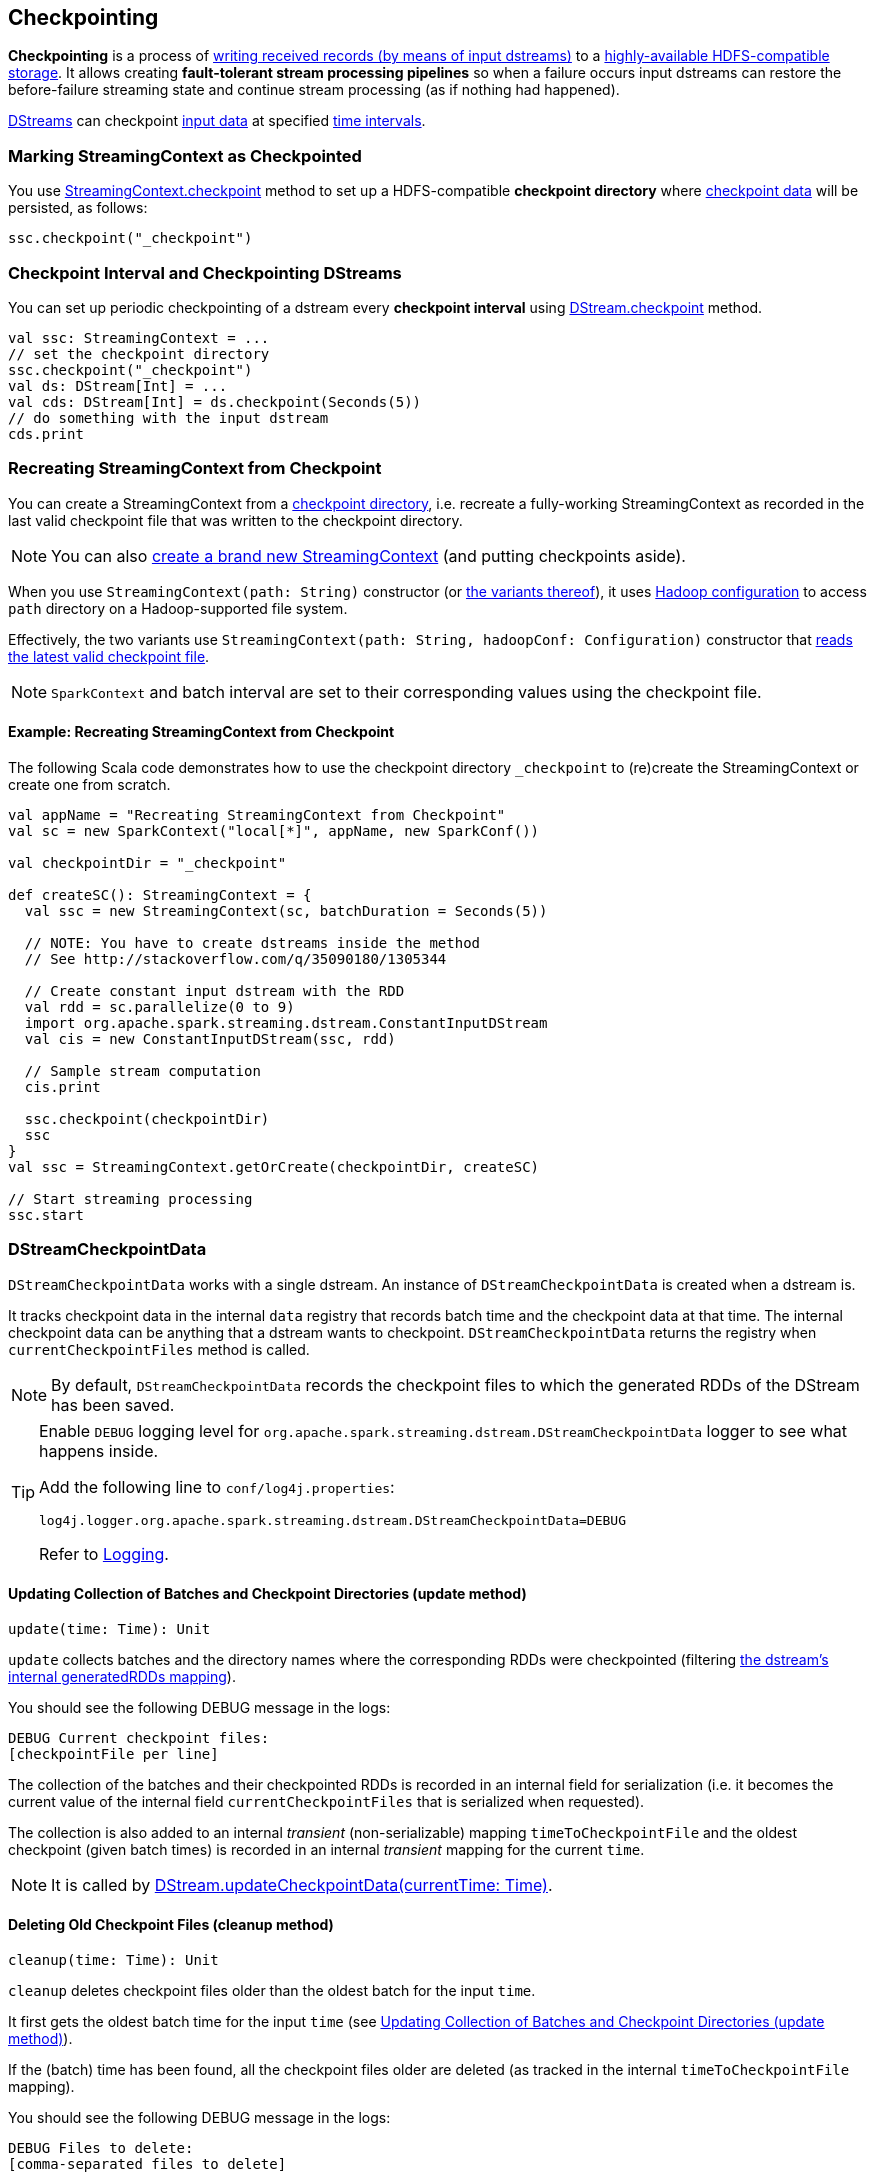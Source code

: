 == Checkpointing

*Checkpointing* is a process of <<CheckpointWriter-write, writing received records (by means of input dstreams)>> to a <<streamingcontext-checkpoint, highly-available HDFS-compatible storage>>. It allows creating *fault-tolerant stream processing pipelines* so when a failure occurs input dstreams can restore the before-failure streaming state and continue stream processing (as if nothing had happened).

link:spark-streaming-dstreams.adoc[DStreams] can checkpoint <<checkpoint-data, input data>> at specified <<checkpoing-interval, time intervals>>.

=== [[streamingcontext-checkpoint]] Marking StreamingContext as  Checkpointed

You use link:spark-streaming-streamingcontext.adoc#checkpoint[StreamingContext.checkpoint] method to set up a HDFS-compatible *checkpoint directory* where <<checkpoint-data, checkpoint data>> will be persisted, as follows:

[source, scala]
----
ssc.checkpoint("_checkpoint")
----

=== [[checkpoing-interval]] Checkpoint Interval and Checkpointing DStreams

You can set up periodic checkpointing of a dstream every *checkpoint interval* using link:spark-streaming-dstreams.adoc#checkpoint[DStream.checkpoint] method.

[source, scala]
----
val ssc: StreamingContext = ...
// set the checkpoint directory
ssc.checkpoint("_checkpoint")
val ds: DStream[Int] = ...
val cds: DStream[Int] = ds.checkpoint(Seconds(5))
// do something with the input dstream
cds.print
----

=== [[recreating-streamingcontext]] Recreating StreamingContext from Checkpoint

You can create a StreamingContext from a link:spark-streaming-streamingcontext.adoc#checkpoint-directory[checkpoint directory], i.e. recreate a fully-working StreamingContext as recorded in the last valid checkpoint file that was written to the checkpoint directory.

NOTE: You can also link:spark-streaming-streamingcontext.adoc#creating-instance[create a brand new StreamingContext] (and putting checkpoints aside).

When you use `StreamingContext(path: String)` constructor (or link:spark-streaming-streamingcontext.adoc#creating-instance[the variants thereof]), it uses link:spark-sparkcontext.adoc#hadoopConfiguration[Hadoop configuration] to access `path` directory on a Hadoop-supported file system.

Effectively, the two variants use `StreamingContext(path: String, hadoopConf: Configuration)` constructor that <<CheckpointReader-read, reads the latest valid checkpoint file>>.

NOTE: `SparkContext` and batch interval are set to their corresponding values using the checkpoint file.

==== [[recreating-streamingcontext-example]] Example: Recreating StreamingContext from Checkpoint

The following Scala code demonstrates how to use the checkpoint directory `_checkpoint` to (re)create the StreamingContext or create one from scratch.

[source, scala]
----
val appName = "Recreating StreamingContext from Checkpoint"
val sc = new SparkContext("local[*]", appName, new SparkConf())

val checkpointDir = "_checkpoint"

def createSC(): StreamingContext = {
  val ssc = new StreamingContext(sc, batchDuration = Seconds(5))

  // NOTE: You have to create dstreams inside the method
  // See http://stackoverflow.com/q/35090180/1305344

  // Create constant input dstream with the RDD
  val rdd = sc.parallelize(0 to 9)
  import org.apache.spark.streaming.dstream.ConstantInputDStream
  val cis = new ConstantInputDStream(ssc, rdd)

  // Sample stream computation
  cis.print

  ssc.checkpoint(checkpointDir)
  ssc
}
val ssc = StreamingContext.getOrCreate(checkpointDir, createSC)

// Start streaming processing
ssc.start
----

=== [[checkpoint-data]][[DStreamCheckpointData]] DStreamCheckpointData

`DStreamCheckpointData` works with a single dstream. An instance of `DStreamCheckpointData` is created when a dstream is.

It tracks checkpoint data in the internal `data` registry that records batch time and the checkpoint data at that time. The internal checkpoint data can be anything that a dstream wants to checkpoint. `DStreamCheckpointData` returns the registry when `currentCheckpointFiles` method is called.

NOTE: By default, `DStreamCheckpointData` records the checkpoint files to which the generated RDDs of the DStream has been saved.

[TIP]
====
Enable `DEBUG` logging level for `org.apache.spark.streaming.dstream.DStreamCheckpointData` logger to see what happens inside.

Add the following line to `conf/log4j.properties`:

```
log4j.logger.org.apache.spark.streaming.dstream.DStreamCheckpointData=DEBUG
```

Refer to link:spark-logging.adoc[Logging].
====

==== [[DStreamCheckpointData-update]] Updating Collection of Batches and Checkpoint Directories (update method)

[source, scala]
----
update(time: Time): Unit
----

`update` collects batches and the directory names where the corresponding RDDs were checkpointed (filtering link:spark-streaming-dstreams.adoc#generatedRDDs[the dstream's internal generatedRDDs mapping]).

You should see the following DEBUG message in the logs:

```
DEBUG Current checkpoint files:
[checkpointFile per line]
```

The collection of the batches and their checkpointed RDDs is recorded in an internal field for serialization (i.e. it becomes the current value of the internal field `currentCheckpointFiles` that is serialized when requested).

The collection is also added to an internal _transient_ (non-serializable) mapping `timeToCheckpointFile` and the oldest checkpoint (given batch times) is recorded in an internal _transient_ mapping for the current `time`.

NOTE: It is called by link:spark-streaming-dstreams.adoc#updateCheckpointData[DStream.updateCheckpointData(currentTime: Time)].

==== [[DStreamCheckpointData-cleanup]] Deleting Old Checkpoint Files (cleanup method)

[source, scala]
----
cleanup(time: Time): Unit
----

`cleanup` deletes checkpoint files older than the oldest batch for the input `time`.

It first gets the oldest batch time for the input `time` (see <<DStreamCheckpointData-update, Updating Collection of Batches and Checkpoint Directories (update method)>>).

If the (batch) time has been found, all the checkpoint files older are deleted (as tracked in the internal `timeToCheckpointFile` mapping).

You should see the following DEBUG message in the logs:

```
DEBUG Files to delete:
[comma-separated files to delete]
```

For each checkpoint file successfully deleted, you should see the following INFO message in the logs:

```
INFO Deleted checkpoint file '[file]' for time [time]
```

Errors in checkpoint deletion are reported as WARN messages in the logs:

```
WARN Error deleting old checkpoint file '[file]' for time [time]
```

Otherwise, when no (batch) time has been found for the given input `time`, you should see the following DEBUG message in the logs:

```
DEBUG Nothing to delete
```

NOTE: It is called by link:spark-streaming-dstreams.adoc#clearCheckpointData[DStream.clearCheckpointData(time: Time)].

==== [[DStreamCheckpointData-restore]] Restoring Generated RDDs from Checkpoint Files (restore method)

[source, scala]
----
restore(): Unit
----

`restore` restores the dstream's link:spark-streaming-dstreams.adoc#generatedRDDs[generatedRDDs] given persistent internal `data` mapping with batch times and corresponding checkpoint files.

`restore` takes the current checkpoint files and restores checkpointed RDDs from each checkpoint file (using `SparkContext.checkpointFile`).

You should see the following INFO message in the logs per checkpoint file:

```
INFO Restoring checkpointed RDD for time [time] from file '[file]'
```

NOTE: It is called by link:spark-streaming-dstreams.adoc#restoreCheckpointData[DStream.restoreCheckpointData()].

=== [[Checkpoint]] Checkpoint

`Checkpoint` class requires a link:spark-streaming-streamingcontext.adoc[StreamingContext] and `checkpointTime` time to be instantiated. The internal property `checkpointTime` corresponds to the batch time it represents.

NOTE: `Checkpoint` class is written to a persistent storage (aka _serialized_) using <<CheckpointWriter-write, CheckpointWriter.write>> method and read back (aka _deserialize_) using <<Checkpoint-deserialize, Checkpoint.deserialize>>.

NOTE: link:spark-streaming-streamingcontext.adoc#initial-checkpoint[Initial checkpoint] is the checkpoint a StreamingContext was started with.

It is merely a collection of the settings of the current streaming runtime environment that is supposed to recreate the environment after it goes down due to a failure or when the link:spark-streaming-streamingcontext.adoc#stop[streaming context is stopped immediately].

It collects the settings from the input `StreamingContext` (and indirectly from the corresponding link:spark-streaming-jobscheduler.adoc[JobScheduler] and link:spark-sparkcontext.adoc[SparkContext]):

* The link:spark-sparkcontext.adoc#master-url[master URL from SparkContext] as `master`.
* The link:spark-sparkcontext.adoc#application-name[mandatory application name from SparkContext] as `framework`.
* The link:spark-sparkcontext.adoc#jars[jars to distribute to workers from SparkContext] as `jars`.
* The link:spark-streaming-dstreamgraph.adoc[DStreamGraph] as `graph`
* The link:spark-streaming-streamingcontext.adoc#checkpoint-directory[checkpoint directory] as `checkpointDir`
* The link:spark-streaming-streamingcontext.adoc#checkpoint-interval[checkpoint interval] as `checkpointDuration`
* The link:spark-streaming-jobscheduler.adoc#getPendingTimes[collection of pending batches to process] as `pendingTimes`
* The link:spark-sparkcontext.adoc#spark-configuration[Spark configuration (aka SparkConf)] as `sparkConfPairs`

[TIP]
====
Enable `INFO` logging level for `org.apache.spark.streaming.Checkpoint` logger to see what happens inside.

Add the following line to `conf/log4j.properties`:

```
log4j.logger.org.apache.spark.streaming.Checkpoint=INFO
```

Refer to link:spark-logging.adoc[Logging].
====

==== [[Checkpoint-serialize]] Serializing Checkpoint (serialize method)

[source, scala]
----
serialize(checkpoint: Checkpoint, conf: SparkConf): Array[Byte]
----

`serialize` serializes the `checkpoint` object. It does so by creating a compression codec to write the input `checkpoint` object with and returns the result as a collection of bytes.

CAUTION: FIXME Describe compression codecs in Spark.

==== [[Checkpoint-deserialize]] Deserializing Checkpoint (deserialize method)

[source, scala]
----
deserialize(inputStream: InputStream, conf: SparkConf): Checkpoint
----

`deserialize` reconstructs a <<Checkpoint, Checkpoint>> object from the input `inputStream`. It uses a compression codec and once read <<Checkpoint-validate, the just-built Checkpoint object is validated>> and returned back.

NOTE: `deserialize` is called when <<CheckpointReader-read, reading the latest valid checkpoint file>>.

==== [[Checkpoint-validate]] Validating Checkpoint (validate method)

[source, scala]
----
validate(): Unit
----

`validate` validates the <<Checkpoint, Checkpoint>>. It ensures that `master`, `framework`, `graph`, and `checkpointTime` are defined, i.e. not `null`.

NOTE: `validate` is called when a <<Checkpoint-deserialize, checkpoint is deserialized from an input stream>>.

You should see the following INFO message in the logs when the object passes the validation:

```
INFO Checkpoint: Checkpoint for time [checkpointTime] ms validated
```

==== [[Checkpoint-getCheckpointFiles]] Get Collection of Checkpoint Files from Directory (getCheckpointFiles method)

[source, scala]
----
getCheckpointFiles(checkpointDir: String, fsOption: Option[FileSystem] = None): Seq[Path]
----

`getCheckpointFiles` method returns a collection of checkpoint files from the given checkpoint directory `checkpointDir`.

The method sorts the checkpoint files by time with a temporary `.bk` checkpoint file first (given a pair of a checkpoint file and its backup file).

=== [[CheckpointWriter]] CheckpointWriter

An instance of `CheckpointWriter` is created (lazily) when `JobGenerator` is, but only when link:spark-streaming-jobgenerator.adoc#shouldCheckpoint[JobGenerator is configured for checkpointing].

It uses the internal <<CheckpointWriter-executor, single-thread thread pool executor>> to <<CheckpointWriteHandler, execute checkpoint writes asynchronously>> and does so until it is <<CheckpointWriter-stop, stopped>>.

==== [[CheckpointWriter-write]] Writing Checkpoint for Batch Time (write method)

[source, scala]
----
write(checkpoint: Checkpoint, clearCheckpointDataLater: Boolean): Unit
----

`write` method <<Checkpoint-serialize, serializes the checkpoint object>> and passes the serialized form to <<CheckpointWriteHandler, CheckpointWriteHandler>> to write asynchronously (i.e. on a separate thread) using <<CheckpointWriter-executor, single-thread thread pool executor>>.

NOTE: It is called when  link:spark-streaming-jobgenerator.adoc#DoCheckpoint[JobGenerator receives DoCheckpoint event and the batch time is eligible for checkpointing].

You should see the following INFO message in the logs:

```
INFO CheckpointWriter: Submitted checkpoint of time [checkpoint.checkpointTime] ms writer queue
```

If the asynchronous checkpoint write fails, you should see the following ERROR in the logs:

```
ERROR Could not submit checkpoint task to the thread pool executor
```

==== [[CheckpointWriter-stop]] Stopping CheckpointWriter (using stop method)

[source, scala]
----
stop(): Unit
----

`CheckpointWriter` uses the internal `stopped` flag to mark whether it is stopped or not.

NOTE: `stopped` flag is disabled, i.e. `false`, when `CheckpointWriter` is created.

`stop` method checks the internal `stopped` flag and returns if it says it is stopped already.

If not, it orderly shuts down the <<CheckpointWriter-executor, internal single-thread thread pool executor>> and awaits termination for 10 seconds. During that time, any asynchronous checkpoint writes can be safely finished, but no new tasks will be accepted.

NOTE: The wait time before `executor` stops is fixed, i.e. not configurable, and is set to 10 seconds.

After 10 seconds, when the thread pool did not terminate, `stop` stops it forcefully.

You should see the following INFO message in the logs:

```
INFO CheckpointWriter: CheckpointWriter executor terminated? [terminated], waited for [time] ms.
```

`CheckpointWriter` is marked as stopped, i.e. `stopped` flag is set to `true`.

==== [[CheckpointWriter-executor]] Single-Thread Thread Pool Executor

`executor` is an internal single-thread thread pool executor for executing <<CheckpointWriteHandler, asynchronous checkpoint writes using CheckpointWriteHandler>>.

It shuts down when <<CheckpointWriter-stop, CheckpointWriter is stopped>> (with a 10-second graceful period before it terminated forcefully).

=== [[CheckpointWriteHandler]] CheckpointWriteHandler -- Asynchronous Checkpoint Writes

`CheckpointWriteHandler` is an (internal) thread of execution that does checkpoint writes. It is instantiated with `checkpointTime`, the serialized form of the checkpoint, and whether or not to clean checkpoint data later flag (as `clearCheckpointDataLater`).

NOTE: It is only used by <<CheckpointWriter, CheckpointWriter>> to queue a <<CheckpointWriter-write, checkpoint write for a batch time>>.

It records the current checkpoint time (in `latestCheckpointTime`) and calculates the name of the checkpoint file.

NOTE: The name of the checkpoint file is `checkpoint-[checkpointTime.milliseconds]`.

It uses a backup file to do atomic write, i.e. it writes to the checkpoint backup file first and renames the result file to the final checkpoint file name.

NOTE: The name of the checkpoint backup file is `checkpoint-[checkpointTime.milliseconds].bk`.

NOTE: `CheckpointWriteHandler` does 3 write attempts at the maximum. The value is not configurable.

When attempting to write, you should see the following INFO message in the logs:

```
INFO CheckpointWriter: Saving checkpoint for time [checkpointTime] ms to file '[checkpointFile]'
```

NOTE: It deletes any checkpoint backup files that may exist from the previous attempts.

It then deletes checkpoint files when there are more than 10.

NOTE: The number of checkpoint files when the deletion happens, i.e. *10*, is fixed and not configurable.

You should see the following INFO message in the logs:

```
INFO CheckpointWriter: Deleting [file]
```

If all went fine, you should see the following INFO message in the logs:

```
INFO CheckpointWriter: Checkpoint for time [checkpointTime] ms saved to file '[checkpointFile]', took [bytes] bytes and [time] ms
```

link:spark-streaming-jobgenerator.adoc#onCheckpointCompletion[JobGenerator is informed that the checkpoint write completed] (with `checkpointTime` and `clearCheckpointDataLater` flag).

In case of write failures, you can see the following WARN message in the logs:

```
WARN CheckpointWriter: Error in attempt [attempts] of writing checkpoint to [checkpointFile]
```

If the number of write attempts exceeded (the fixed) 10 or <<CheckpointWriter-stop, CheckpointWriter was stopped>> before any successful checkpoint write, you should see the following WARN message in the logs:

```
WARN CheckpointWriter: Could not write checkpoint for time [checkpointTime] to file [checkpointFile]'
```

=== [[CheckpointReader]] CheckpointReader

`CheckpointReader` is a `private[streaming]` helper class to <<CheckpointReader-read, read the latest valid checkpoint file to recreate StreamingContext from (given the checkpoint directory)>>.

==== [[CheckpointReader-read]] Reading Latest Valid Checkpoint File

[source, scala]
----
read(checkpointDir: String): Option[Checkpoint]
read(checkpointDir: String, conf: SparkConf,
     hadoopConf: Configuration, ignoreReadError: Boolean = false): Option[Checkpoint]
----

`read` methods read the latest valid checkpoint file from a checkpoint directory `checkpointDir`. They differ in whether Spark configuration `conf` and Hadoop configuration `hadoopConf` are given or created in place.

NOTE: The 4-parameter `read` method is used by <<recreating-streamingcontext, StreamingContext to recreate itself from a checkpoint file>>.

The first `read` throws no `SparkException` when no checkpoint file could be read.

NOTE: It appears that no part of Spark Streaming uses the simplified version of `read`.

`read` uses Apache Hadoop's https://github.com/apache/hadoop/blob/trunk/hadoop-common-project/hadoop-common/src/main/java/org/apache/hadoop/fs/Path.java[Path] and https://github.com/apache/hadoop/blob/trunk/hadoop-common-project/hadoop-common/src/main/java/org/apache/hadoop/conf/Configuration.java[Configuration] to get the checkpoint files (using <<Checkpoint-getCheckpointFiles, Checkpoint.getCheckpointFiles>>) in reverse order.

If there is no checkpoint file in the checkpoint directory, it returns None.

You should see the following INFO message in the logs:

```
INFO CheckpointReader: Checkpoint files found: [checkpointFiles]
```

The method reads all the checkpoints (from the youngest to the oldest) until one is successfully loaded, i.e. <<Checkpoint-deserialize, deserialized>>.

You should see the following INFO message in the logs just before deserializing a checkpoint `file`:

```
INFO CheckpointReader: Attempting to load checkpoint from file [file]
```

If the checkpoint file was loaded, you should see the following INFO messages in the logs:

```
INFO CheckpointReader: Checkpoint successfully loaded from file [file]
INFO CheckpointReader: Checkpoint was generated at time [checkpointTime]
```

In case of any issues while loading a checkpoint file, you should see the following WARN in the logs and the corresponding exception:

```
WARN CheckpointReader: Error reading checkpoint from file [file]
```

Unless `ignoreReadError` flag is disabled, when no checkpoint file could be read, `SparkException` is thrown with the following message:

```
Failed to read checkpoint from directory [checkpointPath]
```

`None` is returned at this point and the method finishes.
